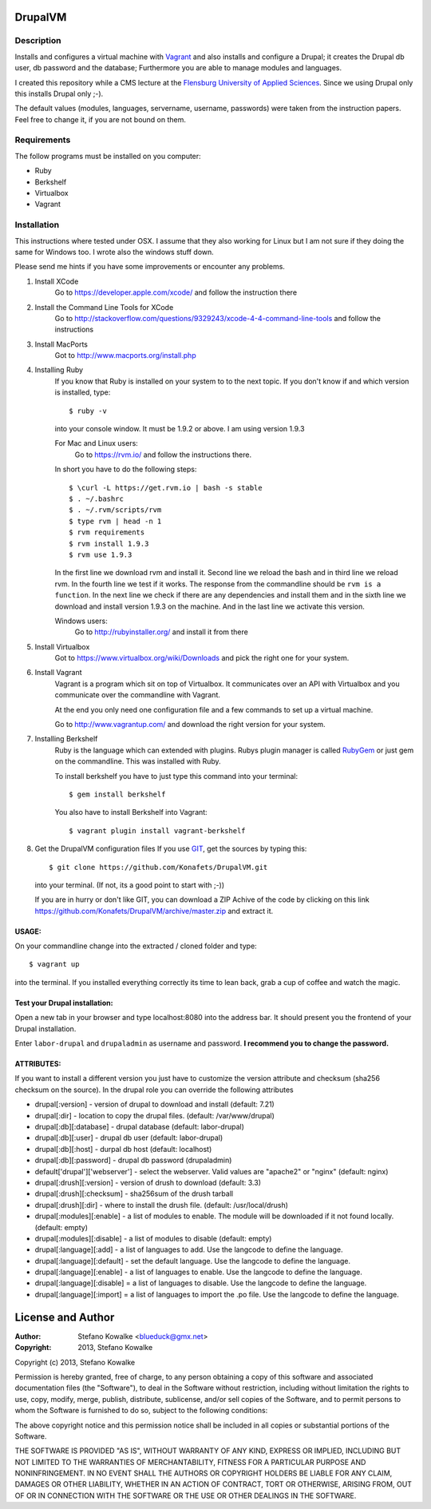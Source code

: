 ============
DrupalVM
============

***********
Description
***********

Installs and configures a virtual machine with `Vagrant <http://www.vagrantup.com/>`_ and also installs and configure a Drupal; it creates the Drupal db user, db password and the database; Furthermore you are able to manage modules and languages.

I created this repository while a CMS lecture at the `Flensburg University of Applied Sciences <fh-flensburg.de>`_. Since we using Drupal only this installs Drupal only ;-).

The default values (modules, languages, servername, username, passwords) were taken from the instruction papers. Feel free to change it, if you are not bound on them.


************
Requirements
************

The follow programs must be installed on you computer:

- Ruby
- Berkshelf
- Virtualbox
- Vagrant

************
Installation
************

This instructions where tested under OSX. I assume that they also working for Linux but I am not sure if they doing the same for Windows too. I wrote also the windows stuff down. 

Please send me hints if you have some improvements or encounter any problems.

1. Install XCode
    Go to https://developer.apple.com/xcode/ and follow the instruction there
  
2. Install the Command Line Tools for XCode
    Go to http://stackoverflow.com/questions/9329243/xcode-4-4-command-line-tools and follow the instructions
    
3. Install MacPorts
    Got to http://www.macports.org/install.php
   
4. Installing Ruby
    If you know that Ruby is installed on your system to to the next topic.
    If you don't know if and which version is installed, type::

        $ ruby -v 

    into your console window. It must be 1.9.2 or above. I am using version 1.9.3
  
    For Mac and Linux users:
         Go to https://rvm.io/ and follow the instructions there.
    
    In short you have to do the following steps::
    
        $ \curl -L https://get.rvm.io | bash -s stable
        $ . ~/.bashrc
        $ . ~/.rvm/scripts/rvm
        $ type rvm | head -n 1
        $ rvm requirements
        $ rvm install 1.9.3
        $ rvm use 1.9.3

    In the first line we download rvm and install it. Second line we reload the bash and in third line we reload rvm. In the fourth line we test if it works. The response from the commandline should be ``rvm is a function``. In the next line we check if there are any dependencies and install them and in the sixth line we download and install version 1.9.3 on the machine. And in the last line we activate this version.
    
    Windows users:
        Go to http://rubyinstaller.org/ and install it from there

5. Install Virtualbox
    Got to https://www.virtualbox.org/wiki/Downloads and pick the right one for your system.

6. Install Vagrant
    Vagrant is a program which sit on top of Virtualbox. It communicates over an API with Virtualbox and you communicate over the commandline with Vagrant.

    At the end you only need one configuration file and a few commands to set up a virtual machine.

    Go to http://www.vagrantup.com/ and download the right version for your system.


7. Installing Berkshelf
    Ruby is the language which can extended with plugins. Rubys plugin manager is called `RubyGem <http://rubygems.org/>`_ or just gem on the commandline. This was installed with Ruby.

    To install berkshelf you have to just type this command into your terminal::

        $ gem install berkshelf

    You also have to install Berkshelf into Vagrant::

        $ vagrant plugin install vagrant-berkshelf

8. Get the DrupalVM configuration files
   If you use `GIT <http://git-scm.com/>`_, get the sources by typing this::

        $ git clone https://github.com/Konafets/DrupalVM.git

   into your terminal. (If not, its a good point to start with ;-))

   If you are in hurry or don't like GIT, you can download a ZIP Achive of the code by clicking on this link https://github.com/Konafets/DrupalVM/archive/master.zip and extract it.

USAGE:
------
On your commandline change into the extracted / cloned folder and type::

	$ vagrant up

into the terminal. If you installed everything correctly its time to lean back, grab a cup of coffee and watch the magic.


Test your Drupal installation:
------------------------------
Open a new tab in your browser and type localhost:8080 into the address bar. It should present you the frontend of your Drupal installation.

Enter ``labor-drupal`` and ``drupaladmin`` as username and password. **I recommend you to change the password.**


ATTRIBUTES:
-----------

If you want to install a different version you just have to customize the version attribute and checksum
(sha256 checksum on the source).
In the drupal role you can override the following attributes

- drupal[:version] - version of drupal to download and install (default: 7.21)
- drupal[:dir] - location to copy the drupal files. (default: /var/www/drupal)
- drupal[:db][:database] - drupal database (default: labor-drupal)
- drupal[:db][:user] - drupal db user (default: labor-drupal)
- drupal[:db][:host] - durpal db host (default: localhost)
- drupal[:db][:password] - drupal db password (drupaladmin)

- default['drupal']['webserver'] - select the webserver. Valid values are "apache2" or "nginx" (default: nginx)

- drupal[:drush][:version] - version of drush to download (default: 3.3)
- drupal[:drush][:checksum] - sha256sum of the drush tarball
- drupal[:drush][:dir] - where to install the drush file. (default: /usr/local/drush)

- drupal[:modules][:enable] - a list of modules to enable. The module will be downloaded if it not found locally. (default: empty)
- drupal[:modules][:disable] - a list of modules to disable (default: empty)

- drupal[:language][:add] - a list of languages to add. Use the langcode to define the language.
- drupal[:language][:default] - set the default language. Use the langcode to define the language.
- drupal[:language][:enable] - a list of languages to enable. Use the langcode to define the language.
- drupal[:language][:disable] = a list of languages to disable. Use the langcode to define the language.
- drupal[:language][:import] = a list of languages to import the .po file. Use the langcode to define the language.

==================
License and Author
==================

:Author: 
	Stefano Kowalke <blueduck@gmx.net>
	
:Copyright:  
	2013, Stefano Kowalke

Copyright (c) 2013, Stefano Kowalke

Permission is hereby granted, free of charge, to any person obtaining a copy of this software and associated documentation files (the "Software"), to deal in the Software without restriction, including without limitation the rights to use, copy, modify, merge, publish, distribute, sublicense, and/or sell copies of the Software, and to permit persons to whom the Software is furnished to do so, subject to the following conditions:

The above copyright notice and this permission notice shall be included in all copies or substantial portions of the Software.

THE SOFTWARE IS PROVIDED "AS IS", WITHOUT WARRANTY OF ANY KIND, EXPRESS OR IMPLIED, INCLUDING BUT NOT LIMITED TO THE WARRANTIES OF MERCHANTABILITY, FITNESS FOR A PARTICULAR PURPOSE AND NONINFRINGEMENT. IN NO EVENT SHALL THE AUTHORS OR COPYRIGHT HOLDERS BE LIABLE FOR ANY CLAIM, DAMAGES OR OTHER LIABILITY, WHETHER IN AN ACTION OF CONTRACT, TORT OR OTHERWISE, ARISING FROM, OUT OF OR IN CONNECTION WITH THE SOFTWARE OR THE USE OR OTHER DEALINGS IN THE SOFTWARE.
